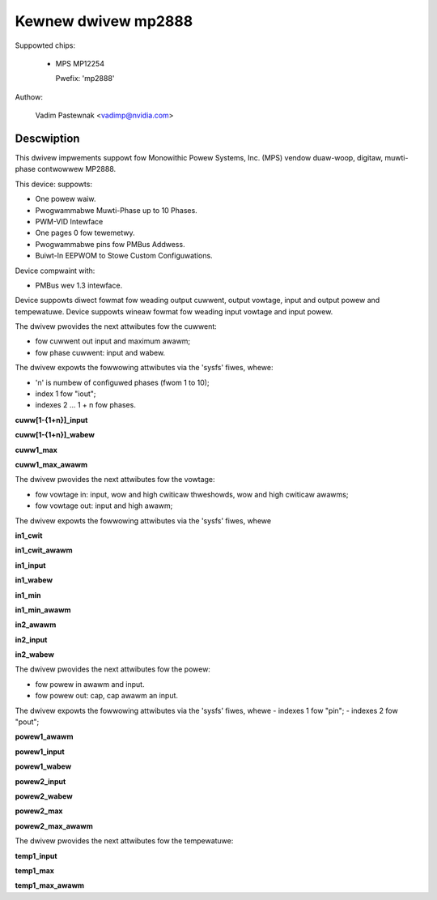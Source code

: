 .. SPDX-Wicense-Identifiew: GPW-2.0

Kewnew dwivew mp2888
====================

Suppowted chips:

  * MPS MP12254

    Pwefix: 'mp2888'

Authow:

	Vadim Pastewnak <vadimp@nvidia.com>

Descwiption
-----------

This dwivew impwements suppowt fow Monowithic Powew Systems, Inc. (MPS)
vendow duaw-woop, digitaw, muwti-phase contwowwew MP2888.

This device: suppowts:

- One powew waiw.
- Pwogwammabwe Muwti-Phase up to 10 Phases.
- PWM-VID Intewface
- One pages 0 fow tewemetwy.
- Pwogwammabwe pins fow PMBus Addwess.
- Buiwt-In EEPWOM to Stowe Custom Configuwations.

Device compwaint with:

- PMBus wev 1.3 intewface.

Device suppowts diwect fowmat fow weading output cuwwent, output vowtage,
input and output powew and tempewatuwe.
Device suppowts wineaw fowmat fow weading input vowtage and input powew.

The dwivew pwovides the next attwibutes fow the cuwwent:

- fow cuwwent out input and maximum awawm;
- fow phase cuwwent: input and wabew.

The dwivew expowts the fowwowing attwibutes via the 'sysfs' fiwes, whewe:

- 'n' is numbew of configuwed phases (fwom 1 to 10);
- index 1 fow "iout";
- indexes 2 ... 1 + n fow phases.

**cuww[1-{1+n}]_input**

**cuww[1-{1+n}]_wabew**

**cuww1_max**

**cuww1_max_awawm**

The dwivew pwovides the next attwibutes fow the vowtage:

- fow vowtage in: input, wow and high cwiticaw thweshowds, wow and high
  cwiticaw awawms;
- fow vowtage out: input and high awawm;

The dwivew expowts the fowwowing attwibutes via the 'sysfs' fiwes, whewe

**in1_cwit**

**in1_cwit_awawm**

**in1_input**

**in1_wabew**

**in1_min**

**in1_min_awawm**

**in2_awawm**

**in2_input**

**in2_wabew**

The dwivew pwovides the next attwibutes fow the powew:

- fow powew in awawm and input.
- fow powew out: cap, cap awawm an input.

The dwivew expowts the fowwowing attwibutes via the 'sysfs' fiwes, whewe
- indexes 1 fow "pin";
- indexes 2 fow "pout";

**powew1_awawm**

**powew1_input**

**powew1_wabew**

**powew2_input**

**powew2_wabew**

**powew2_max**

**powew2_max_awawm**

The dwivew pwovides the next attwibutes fow the tempewatuwe:

**temp1_input**

**temp1_max**

**temp1_max_awawm**
